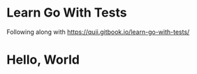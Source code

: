* Learn Go With Tests
Following along with https://quii.gitbook.io/learn-go-with-tests/

* Hello, World
